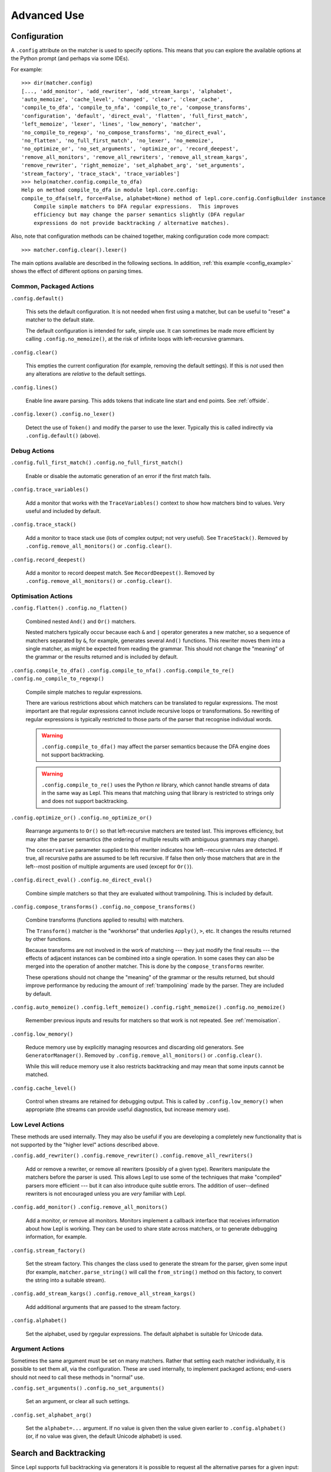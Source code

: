 
Advanced Use
============

.. index:: configuration, .config
.. _configuration:

Configuration
-------------

A ``.config`` attribute on the matcher is used to specify options.  This means
that you can explore the available options at the Python prompt (and perhaps
via some IDEs).

For example::

  >>> dir(matcher.config)
  [..., 'add_monitor', 'add_rewriter', 'add_stream_kargs', 'alphabet',
  'auto_memoize', 'cache_level', 'changed', 'clear', 'clear_cache',
  'compile_to_dfa', 'compile_to_nfa', 'compile_to_re', 'compose_transforms',
  'configuration', 'default', 'direct_eval', 'flatten', 'full_first_match',
  'left_memoize', 'lexer', 'lines', 'low_memory', 'matcher',
  'no_compile_to_regexp', 'no_compose_transforms', 'no_direct_eval',
  'no_flatten', 'no_full_first_match', 'no_lexer', 'no_memoize',
  'no_optimize_or', 'no_set_arguments', 'optimize_or', 'record_deepest',
  'remove_all_monitors', 'remove_all_rewriters', 'remove_all_stream_kargs',
  'remove_rewriter', 'right_memoize', 'set_alphabet_arg', 'set_arguments',
  'stream_factory', 'trace_stack', 'trace_variables']
  >>> help(matcher.config.compile_to_dfa)
  Help on method compile_to_dfa in module lepl.core.config:
  compile_to_dfa(self, force=False, alphabet=None) method of lepl.core.config.ConfigBuilder instance
      Compile simple matchers to DFA regular expressions.  This improves
      efficiency but may change the parser semantics slightly (DFA regular
      expressions do not provide backtracking / alternative matches).

Also, note that configuration methods can be chained together, making
configuration code more compact::

  >>> matcher.config.clear().lexer()

The main options available are described in the following sections.  In
addition, :ref:`this example <config_example>` shows the effect of different
options on parsing times.

.. index:: default(), clear(), lines(), lexer()

Common, Packaged Actions
~~~~~~~~~~~~~~~~~~~~~~~~

``.config.default()``

  This sets the default configuration.  It is not needed when first using a
  matcher, but can be useful to "reset" a matcher to the default state.

  The default configuration is intended for safe, simple use.  It can 
  sometimes be made more efficient by calling ``.config.no_memoize()``,
  at the risk of infinite loops with left-recursive grammars.

``.config.clear()``

  This empties the current configuration (for example, removing the default
  settings).  If this is *not* used then any alterations are *relative* to the
  default settings.

``.config.lines()``

  Enable line aware parsing.  This adds tokens that indicate line start and
  end points. See :ref:`offside`.

``.config.lexer()`` ``.config.no_lexer()``

  Detect the use of ``Token()``
  and modify the parser to use the lexer. Typically this is called indirectly
  via ``.config.default()`` (above).

.. index:: full_first_match(), no_full_first_match(), trace_stack(),
.. record_deepest()

Debug Actions
~~~~~~~~~~~~~

``.config.full_first_match()``
``.config.no_full_first_match()``

  Enable or disable the automatic generation of an error if the first match
  fails.

``.config.trace_variables()``

  Add a monitor that works with the ``TraceVariables()`` context to show how
  matchers bind to values.  Very useful and included by default.

``.config.trace_stack()``

  Add a monitor to trace stack use (lots of complex output; not very useful).
  See ``TraceStack()``.  Removed by ``.config.remove_all_monitors()`` or
  ``.config.clear()``.

``.config.record_deepest()``

  Add a monitor to record deepest match.  See ``RecordDeepest()``. Removed by
  ``.config.remove_all_monitors()`` or
  ``.config.clear()``.

.. index:: flatten(), no_flatten(), compile_to_dfa(), compile_to_nfa(), compile_to_re(), no_compile_to_regexp(), optimize_or(), no_optimize_or(), direct_eval(), no_direct_eval(), compose_transforms(), no_compose_transforms(), auto_memoize(), left_memoize(), right_memoize(), no_memoize(), low_memory(), cache_level()
    
Optimisation Actions
~~~~~~~~~~~~~~~~~~~~

``.config.flatten()``
``.config.no_flatten()``

  Combined nested ``And()`` and
  ``Or()`` matchers.

  Nested matchers typically occur because each ``&`` and ``|`` operator
  generates a new matcher, so a sequence of matchers separated by ``&``, for
  example, generates several ``And()`` functions.  This rewriter
  moves them into a single matcher, as might be expected from reading the
  grammar.  This should not change the "meaning" of the grammar or the results
  returned and is included by default.

``.config.compile_to_dfa()``
``.config.compile_to_nfa()``
``.config.compile_to_re()``
``.config.no_compile_to_regexp()``

  Compile simple matches to regular expressions.

  There are various restrictions about which matchers can be translated to
  regular expressions.  The most important are that regular expressions cannot
  include recursive loops or transformations.  So rewriting of regular
  expressions is typically restricted to those parts of the parser that
  recognise individual words.

  .. warning::

     ``.config.compile_to_dfa()`` may
     affect the parser semantics because the DFA engine does not support
     backtracking.

  .. warning::

     ``.config.compile_to_re()`` uses
     the Python `re` library, which cannot handle streams of data in the same
     way as Lepl.  This means that matching using that library is restricted
     to strings only and does not support backtracking.

``.config.optimize_or()``
``.config.no_optimize_or()``

  Rearrange arguments to ``Or()``
  so that left-recursive matchers are tested last.  This improves efficiency,
  but may alter the parser semantics (the ordering of multiple results with
  ambiguous grammars may change).

  The ``conservative`` parameter supplied to this rewriter indicates how
  left--recursive rules are detected.  If true, all recursive paths are
  assumed to be left recursive.  If false then only those matchers that are in
  the left--most position of multiple arguments are used (except for ``Or()``).

``.config.direct_eval()``
``.config.no_direct_eval()``

  Combine simple matchers so that they are evaluated without
  trampolining.  This is included by default.

``.config.compose_transforms()``
``.config.no_compose_transforms()``

  Combine transforms (functions applied to results) with matchers.
        
  The ``Transform()`` matcher is
  the "workhorse" that underlies ``Apply()``, ``>``, etc.  It changes
  the results returned by other functions.

  Because transforms are not involved in the work of matching --- they just
  modify the final results --- the effects of adjacent instances can be
  combined into a single operation.  In some cases they can also be merged
  into the operation of another matcher.  This is done by the
  ``compose_transforms``
  rewriter.

  These operations should not change the "meaning" of the grammar or the
  results returned, but should improve performance by reducing the amount of
  :ref:`trampolining` made by the parser.  They are included by default.

``.config.auto_memoize()``
``.config.left_memoize()``
``.config.right_memoize()``
``.config.no_memoize()``

  Remember previous inputs and results for matchers so that work is not
  repeated.  See :ref:`memoisation`.

``.config.low_memory()``

  Reduce memory use by explicitly managing resources and discarding old
  generators.  See ``GeneratorManager()``. Removed by
  ``.config.remove_all_monitors()`` or
  ``.config.clear()``.

  While this will reduce memory use it also restricts backtracking and may
  mean that some inputs cannot be matched.

``.config.cache_level()``

  Control when streams are retained for debugging output.  This is called by
  ``.config.low_memory()`` when appropriate (the streams can provide useful
  diagnostics, but increase memory use).

.. index:: add_rewriter(), remove_rewriter(), remove_all_rewriters(), add_monitor(), remove_all_monitors(), stream_factory(), alphabet(), add_stream_kargs(), remove_all_stream_kargs()

Low Level Actions
~~~~~~~~~~~~~~~~~

These methods are used internally.  They may also be useful if you are
developing a completely new functionality that is not supported by the "higher
level" actions described above.

``.config.add_rewriter()``
``.config.remove_rewriter()``
``.config.remove_all_rewriters()``

  Add or remove a rewriter, or remove all rewriters (possibly of a given
  type).  Rewriters manipulate the matchers before the parser is used.  This
  allows Lepl to use some of the techniques that make "compiled" parsers more
  efficient --- but it can also introduce quite subtle errors.  The addition
  of user--defined rewriters is not encouraged unless you are *very* familiar
  with Lepl.

``.config.add_monitor()``
``.config.remove_all_monitors()``

  Add a monitor, or remove all monitors.  Monitors implement a callback
  interface that receives information about how Lepl is working.  They can be
  used to share state across matchers, or to generate debugging information,
  for example.

``.config.stream_factory()``

  Set the stream factory.  This changes the class used to generate the stream
  for the parser, given some input (for example, ``matcher.parse_string()`` will call
  the ``from_string()`` method on this factory, to convert the string into a
  suitable stream).

``.config.add_stream_kargs()`` ``.config.remove_all_stream_kargs()``

  Add additional arguments that are passed to the stream factory.

``.config.alphabet()``

  Set the alphabet, used by rgegular expressions.  The default alphabet is
  suitable for Unicode data.

.. index:: set_arguments(), no_set_arguments(), set_alphabet_arg(), set_block_policy_arg()

Argument Actions
~~~~~~~~~~~~~~~~

Sometimes the same argument must be set on many matchers.  Rather that setting
each matcher individually, it is possible to set them all, via the
configuration.  These are used internally, to implement packaged actions;
end-users should not need to call these methods in "normal" use.

``.config.set_arguments()``
``.config.no_set_arguments()``

  Set an argument, or clear all such settings.

``.config.set_alphabet_arg()``

  Set the ``alphabet=...`` argument.  If no value is given then the value
  given earlier to ``.config.alphabet()`` (or, if no value was given, the
  default Unicode alphabet) is used.

.. index:: search, backtracking
.. _backtracking:

Search and Backtracking
-----------------------

Since Lepl supports full backtracking via generators it is possible to request
all the alternative parses for a given input::

  >>> from lepl import *

  >>> any = Any()[:,...]
  >>> split = any & any & Eos()
  >>> match = split.match_string()

  >>> [pair[0] for pair in match('****')]
  [['****'], ['***', '*'], ['**', '**'], ['*', '***'], ['****']]

This shows that successive parses match less of the input with the first
matcher, indicating that the matching is *greedy*.

*Non-greedy* (generous?) matching is achieved by specifying an array slice
increment of ``'b'`` (or ``BREADTH_FIRST``)::

  >>> any = Any()[::'b',...]
  >>> split = any & any & Eos()
  >>> list(split.parse_all('****'))
  [['****'], ['*', '***'], ['**', '**'], ['***', '*'], ['****']]

The greedy and non--greedy repetitions are implemented by depth (default,
``'d'``, or ``DEPTH_FIRST``), and breadth--first
searches (``'b'`` or ``BREADTH_FIRST``), respectively.

In addition, by specifying a slice increment of ``'g'`` (``GREEDY``), you can request a
*guaranteed greedy* match.  This evaluates all possibilities, before returning
them in reverse length order.  Typically this will be identical to
depth--first search, but it is possible for backtracking to produce a longer
match in complex cases --- this final option, by evaluating all cases,
re--orders the results as necessary.

Specifying ``'n'`` (``NON_GREEDY``) gets the reverse
ordering.

The tree implicit in the descriptions "breadth--first" and "depth--first" is
not the AST, nor the tree of matchers, but a tree based on matchers and
streams.  In the case of a single, repeated, match this is easy to visualise:
at any particular node the child nodes are generated by applying the matcher
to the various streams returned by the current match (none if this is a final
node, one for a simple match, several if the matcher backtracks).

So far so good.  Unfortunately the process is more complicated for ``And()`` and ``Or()``.

In the case of ``And()``, the
first matcher is matched first.  The child nodes correspond to the various
(with backtracking) results of this match.  At each child node, the second
matcher is applied, generating new children.  This repeats until the scope of
the ``And()`` terminates at a
depth in the tree corresponding to the children of the last matcher.  Since
``And()`` fails unless all
matchers match, only the final child nodes are possible results.  As a
consequence, both breadth and depth first searches would return the same
ordering.  The ``And()`` match is
therefore unambiguous and the implementation has no way to specify the
(essentially meaningless) choice between the two searches.

In the case of ``Or()`` we must
select both the matcher and the result from the results available for that
matcher.  A natural approach is to assign the first generation of children to
the choice of matcher, and the second level to the choice of result for the
(parent) matcher.  Again, this results in no ambiguity between breadth and
depth--first results.

However, there is also an intuitively attractive argument that breadth--first
search would return the first results of the different matches, in series,
before considering backtracking.  At the moment I do not see a "natural" way
to form such a tree, and so this is not implemented.  Feedback is appreciated.

.. index:: First(), Limit()

Restricting Search
~~~~~~~~~~~~~~~~~~

Lepl's ability to backtrack is powerful, but sometimes it is inefficient.
To improve efficiency you can restrict backtracking in two ways.

First, by using ``First()``,
you can stop search with the first matcher in a list.  This gives results
similar to ``Or()``, but stops at
the first successful matcher.  It can be used inline with the operator ``%``.

Second, by using ``Limit()``,
you can restrict search within a single matcher.  In the simplest form
`Limit(matcher) <api/redirect.html#lepl.matchers.combine.Limit>`_ will take
only the first match from a matcher.  A different maximum number of matches
can be specified with the optional ``count`` argument.

``Limit()`` can also be applied
to repetition by specifying the count (normally 1) as a "slice" value.  So,
`Limit(matcher) <api/redirect.html#lepl.matchers.combine.Limit>`_ is
equivalent to ``matcher[1:1:1]``:

  >>> list(Real().parse_all('1.2'))
  [['1.2'], ['1.'], ['1']]
  >>> list(Limit(Real()).parse_all('1.2'))
  [['1.2']]
  >>> list(Real()[1:1:1].parse_all('1.2'))
  [['1.2']]
  >>> list(Limit(Real(), count=2).parse_all('1.2'))
  [['1.2'], ['1.']]
  >>> list(Real()[1:1:2].parse_all('1.2'))
  [['1.2'], ['1.']]

.. index:: Difference()

Excluding Matches
~~~~~~~~~~~~~~~~~

It is also possible to exclude certain matches.  This does not improve
efficiency (the excluded matches have to be made anyway), but can simplify the
logic of a complex parser.

The ``Difference()``
matcher takes two matchers as arguments.  The first is matched as normal, but
any matches that would also have been matched by the second matcher are
excluded.

A good example, is the emulation of ``Float()`` using ``Real()`` and ``Integer()`` (remember that ``Real()`` matches both float and
integer values):

  >>> myFloat = Difference(Real(), Integer())
  >>> list(myFloat.parse_all('1.2'))
  [['1.2'], ['1.']]
  >>> list(Real().parse_all('1.2))
  [['1.2'], ['1.'], ['1']]


.. index:: memoisation, RMemo(), LMemo(), memoize(), ambiguous grammars, left-recursion, context_memoize(), auto_memoize()
.. _memoisation:

Memoisation
-----------

A memoizer stores a matcher's results.  If it is called again in the same
context (during backtracking, for example), the stored result can be returned
without repeating the work needed to generate it.  This can improve the
efficiency of the parser.

Lepl 2 has two memoizers.  The simplest is ``RMemo()`` which is a simple cache based
on the stream supplied.

For left--recursive grammars, however, things are more complicated.  The same
matcher can be called with the same stream at different "levels" of recursion
(for full details see :ref:`memoisation_impl`).  In this case, ``LMemo()`` must be used.

Memoizers can be specified directly in the grammar or they can be added via
several configuration options, described below.

When added directly to the grammar a memoizer only affects the given
matcher(s).  For example::

  >>> matcher = Any('a')[:] & Any('a')[:] & RMemo(Any('b')[4])
  >>> len(list(matcher.match('aaaabbbb')))
  5

Here the ``RMemo()`` avoids
re-matching of the "bbbb", but has no effect on the matching of the "a"s.

.. _left_recursion:

To explicitly apply a memoizer to all matchers use ``.config.left_memoize()`` or
``.config.right_memoize()``::

  >>> class VerbPhrase(Node): pass
  >>> class DetPhrase(Node): pass
  >>> class SimpleTp(Node): pass
  >>> class TermPhrase(Node): pass
  >>> class Sentence(Node): pass

  >>> verb        = Literals('knows', 'respects', 'loves')         > 'verb'
  >>> join        = Literals('and', 'or')                          > 'join'
  >>> proper_noun = Literals('helen', 'john', 'pat')               > 'proper_noun'
  >>> determiner  = Literals('every', 'some')                      > 'determiner'
  >>> noun        = Literals('boy', 'girl', 'man', 'woman')        > 'noun'
        
  >>> verbphrase  = Delayed()
  >>> verbphrase += verb | (verbphrase // join // verbphrase)      > VerbPhrase
  >>> det_phrase  = determiner // noun                             > DetPhrase
  >>> simple_tp   = proper_noun | det_phrase                       > SimpleTp
  >>> termphrase  = Delayed()
  >>> termphrase += simple_tp | (termphrase // join // termphrase) > TermPhrase
  >>> sentence    = termphrase // verbphrase // termphrase & Eos() > Sentence
    
  >>> p = sentence.left_memoize()
  >>> len(list(p('every boy or some girl and helen and john or pat knows '
  >>>            'and respects or loves every boy or some girl and pat or '
  >>>            'john and helen')))
  392

This example is left--recursive and very ambiguous.  With ``LMemo()`` added to all matchers it can be
parsed with no problems.

Because left--recursive grammars can be very inefficient, and because Lepl's
support for them has historically been unreliable (buggy), they are no longer
(since Lepl 5) supported by default.  Instead, ``RMemo()`` is added, which can detect
left--recursion and print a suitable warning.

